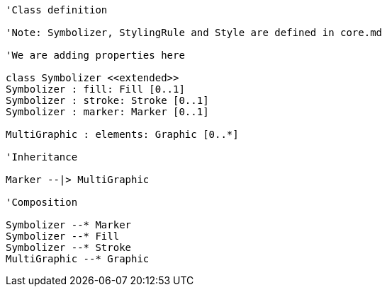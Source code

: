 // Vector Features Symbolizer

[plantuml, target=diagram-classes, format=png]
....
'Class definition

'Note: Symbolizer, StylingRule and Style are defined in core.md

'We are adding properties here 

class Symbolizer <<extended>>
Symbolizer : fill: Fill [0..1]
Symbolizer : stroke: Stroke [0..1]
Symbolizer : marker: Marker [0..1]

MultiGraphic : elements: Graphic [0..*]

'Inheritance

Marker --|> MultiGraphic

'Composition

Symbolizer --* Marker
Symbolizer --* Fill
Symbolizer --* Stroke
MultiGraphic --* Graphic
....
